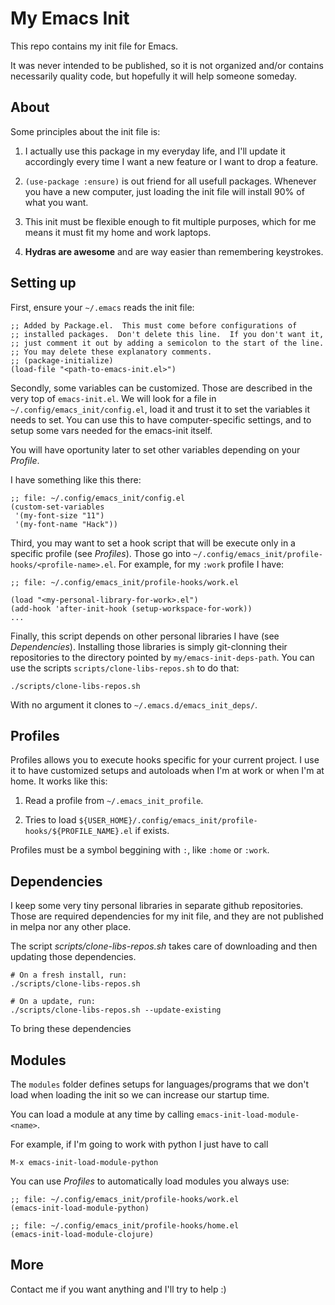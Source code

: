 * My Emacs Init

This repo contains my init file for Emacs.

It was never intended to be published, so it is not organized and/or contains
necessarily quality code, but hopefully it will help someone someday.

** About

   Some principles about the init file is:

   1) I actually use this package in my everyday life, and I'll update
      it accordingly every time I want a new feature or I want to drop
      a feature.

   2) =(use-package :ensure)= is out friend for all usefull packages.
      Whenever you have a new computer, just loading the init file will
      install 90% of what you want.

   3) This init must be flexible enough to fit multiple purposes, which
      for me means it must fit my home and work laptops.

   4) *Hydras are awesome* and are way easier than remembering keystrokes.

** Setting up

   First, ensure your =~/.emacs= reads the init file:

#+begin_src elisp
;; Added by Package.el.  This must come before configurations of
;; installed packages.  Don't delete this line.  If you don't want it,
;; just comment it out by adding a semicolon to the start of the line.
;; You may delete these explanatory comments.
;; (package-initialize)
(load-file "<path-to-emacs-init.el>")
#+end_src

   Secondly, some variables can be customized. Those are described in
   the very top of =emacs-init.el=. We will look for a file in
   =~/.config/emacs_init/config.el=, load it and trust it to set the
   variables it needs to set. You can use this to have
   computer-specific settings, and to setup some vars needed for the
   emacs-init itself.

   You will have oportunity later to set other variables depending on your [[*Profiles][Profile]].

   I have something like this there:

#+begin_src elisp
;; file: ~/.config/emacs_init/config.el
(custom-set-variables
 '(my-font-size "11")
 '(my-font-name "Hack"))
#+end_src

   Third, you may want to set a hook script that will be execute only
   in a specific profile (see [[*Profiles][Profiles]]). Those go into
   =~/.config/emacs_init/profile-hooks/<profile-name>.el=. For example, for my =:work=
   profile I have:

#+begin_src elisp
;; file: ~/.config/emacs_init/profile-hooks/work.el

(load "<my-personal-library-for-work>.el")
(add-hook 'after-init-hook (setup-workspace-for-work))
...
#+end_src

   Finally, this script depends on other personal libraries I have (see [[*Dependencies][Dependencies]]).
   Installing those libraries is simply git-clonning their
   repositories to the directory pointed by
   ~my/emacs-init-deps-path~. You can use the scripts
   =scripts/clone-libs-repos.sh= to do that:

#+begin_example
./scripts/clone-libs-repos.sh
#+end_example

   With no argument it clones to =~/.emacs.d/emacs_init_deps/=.

** Profiles

   Profiles allows you to execute hooks specific for your current project.
   I use it to have customized setups and autoloads when I'm at work or when
   I'm at home. It works like this:

   1) Read a profile from =~/.emacs_init_profile=.

   2) Tries to load
      ~${USER_HOME}/.config/emacs_init/profile-hooks/${PROFILE_NAME}.el~
      if exists.

   Profiles must be a symbol beggining with ~:~, like ~:home~ or ~:work~.

** Dependencies

   I keep some very tiny personal libraries in separate github repositories. Those
   are required dependencies for my init file, and they are not published in melpa
   nor any other place.

   The script [[scripts/clone-libs-repos.sh]] takes care of downloading and then updating
   those dependencies.

#+begin_src shell
# On a fresh install, run:
./scripts/clone-libs-repos.sh

# On a update, run:
./scripts/clone-libs-repos.sh --update-existing
#+end_src

   To bring these dependencies 

** Modules

   The ~modules~ folder defines setups for languages/programs that we don't load
   when loading the init so we can increase our startup time.

   You can load a module at any time by calling ~emacs-init-load-module-<name>~.

   For example, if I'm going to work with python I just have to call

   : M-x emacs-init-load-module-python

   You can use [[*Profiles][Profiles]] to automatically load modules you always use:

#+begin_src elisp
;; file: ~/.config/emacs_init/profile-hooks/work.el
(emacs-init-load-module-python)

;; file: ~/.config/emacs_init/profile-hooks/home.el
(emacs-init-load-module-clojure)
#+end_src

** More
   Contact me if you want anything and I'll try to help :)
